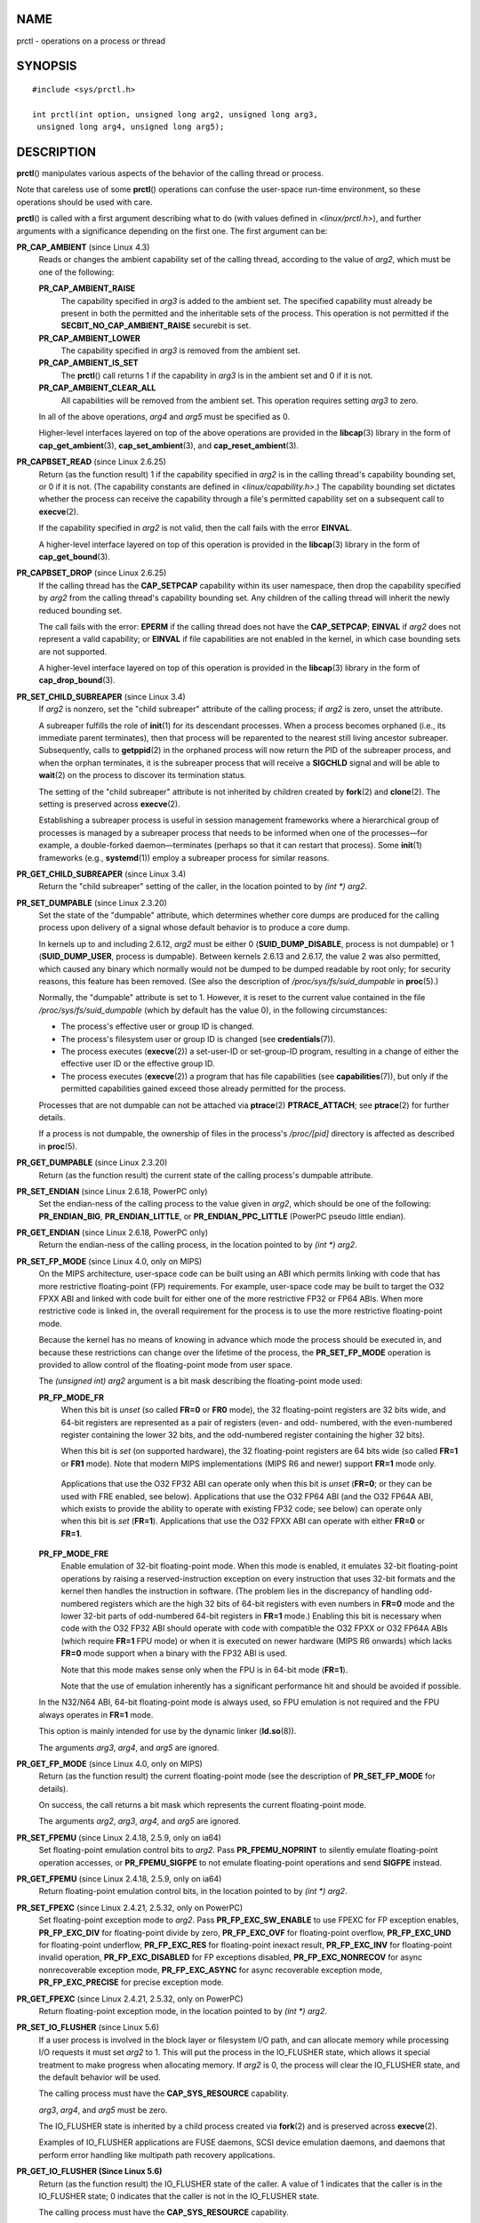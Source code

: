 NAME
====

prctl - operations on a process or thread

SYNOPSIS
========

::

   #include <sys/prctl.h>

   int prctl(int option, unsigned long arg2, unsigned long arg3,
    unsigned long arg4, unsigned long arg5);

DESCRIPTION
===========

**prctl**\ () manipulates various aspects of the behavior of the calling
thread or process.

Note that careless use of some **prctl**\ () operations can confuse the
user-space run-time environment, so these operations should be used with
care.

**prctl**\ () is called with a first argument describing what to do
(with values defined in *<linux/prctl.h>*), and further arguments with a
significance depending on the first one. The first argument can be:

**PR_CAP_AMBIENT** (since Linux 4.3)
   Reads or changes the ambient capability set of the calling thread,
   according to the value of *arg2*, which must be one of the following:

   **PR_CAP_AMBIENT_RAISE**
      The capability specified in *arg3* is added to the ambient set.
      The specified capability must already be present in both the
      permitted and the inheritable sets of the process. This operation
      is not permitted if the **SECBIT_NO_CAP_AMBIENT_RAISE** securebit
      is set.

   **PR_CAP_AMBIENT_LOWER**
      The capability specified in *arg3* is removed from the ambient
      set.

   **PR_CAP_AMBIENT_IS_SET**
      The **prctl**\ () call returns 1 if the capability in *arg3* is in
      the ambient set and 0 if it is not.

   **PR_CAP_AMBIENT_CLEAR_ALL**
      All capabilities will be removed from the ambient set. This
      operation requires setting *arg3* to zero.

   In all of the above operations, *arg4* and *arg5* must be specified
   as 0.

   Higher-level interfaces layered on top of the above operations are
   provided in the **libcap**\ (3) library in the form of
   **cap_get_ambient**\ (3), **cap_set_ambient**\ (3), and
   **cap_reset_ambient**\ (3).

**PR_CAPBSET_READ** (since Linux 2.6.25)
   Return (as the function result) 1 if the capability specified in
   *arg2* is in the calling thread's capability bounding set, or 0 if it
   is not. (The capability constants are defined in
   *<linux/capability.h>*.) The capability bounding set dictates whether
   the process can receive the capability through a file's permitted
   capability set on a subsequent call to **execve**\ (2).

   If the capability specified in *arg2* is not valid, then the call
   fails with the error **EINVAL**.

   A higher-level interface layered on top of this operation is provided
   in the **libcap**\ (3) library in the form of **cap_get_bound**\ (3).

**PR_CAPBSET_DROP** (since Linux 2.6.25)
   If the calling thread has the **CAP_SETPCAP** capability within its
   user namespace, then drop the capability specified by *arg2* from the
   calling thread's capability bounding set. Any children of the calling
   thread will inherit the newly reduced bounding set.

   The call fails with the error: **EPERM** if the calling thread does
   not have the **CAP_SETPCAP**; **EINVAL** if *arg2* does not represent
   a valid capability; or **EINVAL** if file capabilities are not
   enabled in the kernel, in which case bounding sets are not supported.

   A higher-level interface layered on top of this operation is provided
   in the **libcap**\ (3) library in the form of
   **cap_drop_bound**\ (3).

**PR_SET_CHILD_SUBREAPER** (since Linux 3.4)
   If *arg2* is nonzero, set the "child subreaper" attribute of the
   calling process; if *arg2* is zero, unset the attribute.

   A subreaper fulfills the role of **init**\ (1) for its descendant
   processes. When a process becomes orphaned (i.e., its immediate
   parent terminates), then that process will be reparented to the
   nearest still living ancestor subreaper. Subsequently, calls to
   **getppid**\ (2) in the orphaned process will now return the PID of
   the subreaper process, and when the orphan terminates, it is the
   subreaper process that will receive a **SIGCHLD** signal and will be
   able to **wait**\ (2) on the process to discover its termination
   status.

   The setting of the "child subreaper" attribute is not inherited by
   children created by **fork**\ (2) and **clone**\ (2). The setting is
   preserved across **execve**\ (2).

   Establishing a subreaper process is useful in session management
   frameworks where a hierarchical group of processes is managed by a
   subreaper process that needs to be informed when one of the
   processes—for example, a double-forked daemon—terminates (perhaps so
   that it can restart that process). Some **init**\ (1) frameworks
   (e.g., **systemd**\ (1)) employ a subreaper process for similar
   reasons.

**PR_GET_CHILD_SUBREAPER** (since Linux 3.4)
   Return the "child subreaper" setting of the caller, in the location
   pointed to by *(int \*) arg2*.

**PR_SET_DUMPABLE** (since Linux 2.3.20)
   Set the state of the "dumpable" attribute, which determines whether
   core dumps are produced for the calling process upon delivery of a
   signal whose default behavior is to produce a core dump.

   In kernels up to and including 2.6.12, *arg2* must be either 0
   (**SUID_DUMP_DISABLE**, process is not dumpable) or 1
   (**SUID_DUMP_USER**, process is dumpable). Between kernels 2.6.13 and
   2.6.17, the value 2 was also permitted, which caused any binary which
   normally would not be dumped to be dumped readable by root only; for
   security reasons, this feature has been removed. (See also the
   description of */proc/sys/fs/suid_dumpable* in **proc**\ (5).)

   Normally, the "dumpable" attribute is set to 1. However, it is reset
   to the current value contained in the file
   */proc/sys/fs/suid_dumpable* (which by default has the value 0), in
   the following circumstances:

   -  The process's effective user or group ID is changed.

   -  The process's filesystem user or group ID is changed (see
      **credentials**\ (7)).

   -  The process executes (**execve**\ (2)) a set-user-ID or
      set-group-ID program, resulting in a change of either the
      effective user ID or the effective group ID.

   -  The process executes (**execve**\ (2)) a program that has file
      capabilities (see **capabilities**\ (7)), but only if the
      permitted capabilities gained exceed those already permitted for
      the process.

   Processes that are not dumpable can not be attached via
   **ptrace**\ (2) **PTRACE_ATTACH**; see **ptrace**\ (2) for further
   details.

   If a process is not dumpable, the ownership of files in the process's
   */proc/[pid]* directory is affected as described in **proc**\ (5).

**PR_GET_DUMPABLE** (since Linux 2.3.20)
   Return (as the function result) the current state of the calling
   process's dumpable attribute.

**PR_SET_ENDIAN** (since Linux 2.6.18, PowerPC only)
   Set the endian-ness of the calling process to the value given in
   *arg2*, which should be one of the following: **PR_ENDIAN_BIG**,
   **PR_ENDIAN_LITTLE**, or **PR_ENDIAN_PPC_LITTLE** (PowerPC pseudo
   little endian).

**PR_GET_ENDIAN** (since Linux 2.6.18, PowerPC only)
   Return the endian-ness of the calling process, in the location
   pointed to by *(int \*) arg2*.

**PR_SET_FP_MODE** (since Linux 4.0, only on MIPS)
   On the MIPS architecture, user-space code can be built using an ABI
   which permits linking with code that has more restrictive
   floating-point (FP) requirements. For example, user-space code may be
   built to target the O32 FPXX ABI and linked with code built for
   either one of the more restrictive FP32 or FP64 ABIs. When more
   restrictive code is linked in, the overall requirement for the
   process is to use the more restrictive floating-point mode.

   Because the kernel has no means of knowing in advance which mode the
   process should be executed in, and because these restrictions can
   change over the lifetime of the process, the **PR_SET_FP_MODE**
   operation is provided to allow control of the floating-point mode
   from user space.

   The *(unsigned int) arg2* argument is a bit mask describing the
   floating-point mode used:

   **PR_FP_MODE_FR**
      When this bit is *unset* (so called **FR=0** or **FR0** mode), the
      32 floating-point registers are 32 bits wide, and 64-bit registers
      are represented as a pair of registers (even- and odd- numbered,
      with the even-numbered register containing the lower 32 bits, and
      the odd-numbered register containing the higher 32 bits).

      When this bit is *set* (on supported hardware), the 32
      floating-point registers are 64 bits wide (so called **FR=1** or
      **FR1** mode). Note that modern MIPS implementations (MIPS R6 and
      newer) support **FR=1** mode only.

   ..

      Applications that use the O32 FP32 ABI can operate only when this
      bit is *unset* (**FR=0**; or they can be used with FRE enabled,
      see below). Applications that use the O32 FP64 ABI (and the O32
      FP64A ABI, which exists to provide the ability to operate with
      existing FP32 code; see below) can operate only when this bit is
      *set* (**FR=1**). Applications that use the O32 FPXX ABI can
      operate with either **FR=0** or **FR=1**.

   **PR_FP_MODE_FRE**
      Enable emulation of 32-bit floating-point mode. When this mode is
      enabled, it emulates 32-bit floating-point operations by raising a
      reserved-instruction exception on every instruction that uses
      32-bit formats and the kernel then handles the instruction in
      software. (The problem lies in the discrepancy of handling
      odd-numbered registers which are the high 32 bits of 64-bit
      registers with even numbers in **FR=0** mode and the lower 32-bit
      parts of odd-numbered 64-bit registers in **FR=1** mode.) Enabling
      this bit is necessary when code with the O32 FP32 ABI should
      operate with code with compatible the O32 FPXX or O32 FP64A ABIs
      (which require **FR=1** FPU mode) or when it is executed on newer
      hardware (MIPS R6 onwards) which lacks **FR=0** mode support when
      a binary with the FP32 ABI is used.

      Note that this mode makes sense only when the FPU is in 64-bit
      mode (**FR=1**).

      Note that the use of emulation inherently has a significant
      performance hit and should be avoided if possible.

   In the N32/N64 ABI, 64-bit floating-point mode is always used, so FPU
   emulation is not required and the FPU always operates in **FR=1**
   mode.

   This option is mainly intended for use by the dynamic linker
   (**ld.so**\ (8)).

   The arguments *arg3*, *arg4*, and *arg5* are ignored.

**PR_GET_FP_MODE** (since Linux 4.0, only on MIPS)
   Return (as the function result) the current floating-point mode (see
   the description of **PR_SET_FP_MODE** for details).

   On success, the call returns a bit mask which represents the current
   floating-point mode.

   The arguments *arg2*, *arg3*, *arg4*, and *arg5* are ignored.

**PR_SET_FPEMU** (since Linux 2.4.18, 2.5.9, only on ia64)
   Set floating-point emulation control bits to *arg2*. Pass
   **PR_FPEMU_NOPRINT** to silently emulate floating-point operation
   accesses, or **PR_FPEMU_SIGFPE** to not emulate floating-point
   operations and send **SIGFPE** instead.

**PR_GET_FPEMU** (since Linux 2.4.18, 2.5.9, only on ia64)
   Return floating-point emulation control bits, in the location pointed
   to by *(int \*) arg2*.

**PR_SET_FPEXC** (since Linux 2.4.21, 2.5.32, only on PowerPC)
   Set floating-point exception mode to *arg2*. Pass
   **PR_FP_EXC_SW_ENABLE** to use FPEXC for FP exception enables,
   **PR_FP_EXC_DIV** for floating-point divide by zero,
   **PR_FP_EXC_OVF** for floating-point overflow, **PR_FP_EXC_UND** for
   floating-point underflow, **PR_FP_EXC_RES** for floating-point
   inexact result, **PR_FP_EXC_INV** for floating-point invalid
   operation, **PR_FP_EXC_DISABLED** for FP exceptions disabled,
   **PR_FP_EXC_NONRECOV** for async nonrecoverable exception mode,
   **PR_FP_EXC_ASYNC** for async recoverable exception mode,
   **PR_FP_EXC_PRECISE** for precise exception mode.

**PR_GET_FPEXC** (since Linux 2.4.21, 2.5.32, only on PowerPC)
   Return floating-point exception mode, in the location pointed to by
   *(int \*) arg2*.

**PR_SET_IO_FLUSHER** (since Linux 5.6)
   If a user process is involved in the block layer or filesystem I/O
   path, and can allocate memory while processing I/O requests it must
   set *arg2* to 1. This will put the process in the IO_FLUSHER state,
   which allows it special treatment to make progress when allocating
   memory. If *arg2* is 0, the process will clear the IO_FLUSHER state,
   and the default behavior will be used.

   The calling process must have the **CAP_SYS_RESOURCE** capability.

   *arg3*, *arg4*, and *arg5* must be zero.

   The IO_FLUSHER state is inherited by a child process created via
   **fork**\ (2) and is preserved across **execve**\ (2).

   Examples of IO_FLUSHER applications are FUSE daemons, SCSI device
   emulation daemons, and daemons that perform error handling like
   multipath path recovery applications.

**PR_GET_IO_FLUSHER (Since Linux 5.6)**
   Return (as the function result) the IO_FLUSHER state of the caller. A
   value of 1 indicates that the caller is in the IO_FLUSHER state; 0
   indicates that the caller is not in the IO_FLUSHER state.

   The calling process must have the **CAP_SYS_RESOURCE** capability.

   *arg2*, *arg3*, *arg4*, and *arg5* must be zero.

**PR_SET_KEEPCAPS** (since Linux 2.2.18)
   Set the state of the calling thread's "keep capabilities" flag. The
   effect of this flag is described in **capabilities**\ (7). *arg2*
   must be either 0 (clear the flag) or 1 (set the flag). The "keep
   capabilities" value will be reset to 0 on subsequent calls to
   **execve**\ (2).

**PR_GET_KEEPCAPS** (since Linux 2.2.18)
   Return (as the function result) the current state of the calling
   thread's "keep capabilities" flag. See **capabilities**\ (7) for a
   description of this flag.

**PR_MCE_KILL** (since Linux 2.6.32)
   Set the machine check memory corruption kill policy for the calling
   thread. If *arg2* is **PR_MCE_KILL_CLEAR**, clear the thread memory
   corruption kill policy and use the system-wide default. (The
   system-wide default is defined by
   */proc/sys/vm/memory_failure_early_kill*; see **proc**\ (5).) If
   *arg2* is **PR_MCE_KILL_SET**, use a thread-specific memory
   corruption kill policy. In this case, *arg3* defines whether the
   policy is *early kill* (**PR_MCE_KILL_EARLY**), *late kill*
   (**PR_MCE_KILL_LATE**), or the system-wide default
   (**PR_MCE_KILL_DEFAULT**). Early kill means that the thread receives
   a **SIGBUS** signal as soon as hardware memory corruption is detected
   inside its address space. In late kill mode, the process is killed
   only when it accesses a corrupted page. See **sigaction**\ (2) for
   more information on the **SIGBUS** signal. The policy is inherited by
   children. The remaining unused **prctl**\ () arguments must be zero
   for future compatibility.

**PR_MCE_KILL_GET** (since Linux 2.6.32)
   Return (as the function result) the current per-process machine check
   kill policy. All unused **prctl**\ () arguments must be zero.

**PR_SET_MM** (since Linux 3.3)
   Modify certain kernel memory map descriptor fields of the calling
   process. Usually these fields are set by the kernel and dynamic
   loader (see **ld.so**\ (8) for more information) and a regular
   application should not use this feature. However, there are cases,
   such as self-modifying programs, where a program might find it useful
   to change its own memory map.

   The calling process must have the **CAP_SYS_RESOURCE** capability.
   The value in *arg2* is one of the options below, while *arg3*
   provides a new value for the option. The *arg4* and *arg5* arguments
   must be zero if unused.

   Before Linux 3.10, this feature is available only if the kernel is
   built with the **CONFIG_CHECKPOINT_RESTORE** option enabled.

   **PR_SET_MM_START_CODE**
      Set the address above which the program text can run. The
      corresponding memory area must be readable and executable, but not
      writable or shareable (see **mprotect**\ (2) and **mmap**\ (2) for
      more information).

   **PR_SET_MM_END_CODE**
      Set the address below which the program text can run. The
      corresponding memory area must be readable and executable, but not
      writable or shareable.

   **PR_SET_MM_START_DATA**
      Set the address above which initialized and uninitialized (bss)
      data are placed. The corresponding memory area must be readable
      and writable, but not executable or shareable.

   **PR_SET_MM_END_DATA**
      Set the address below which initialized and uninitialized (bss)
      data are placed. The corresponding memory area must be readable
      and writable, but not executable or shareable.

   **PR_SET_MM_START_STACK**
      Set the start address of the stack. The corresponding memory area
      must be readable and writable.

   **PR_SET_MM_START_BRK**
      Set the address above which the program heap can be expanded with
      **brk**\ (2) call. The address must be greater than the ending
      address of the current program data segment. In addition, the
      combined size of the resulting heap and the size of the data
      segment can't exceed the **RLIMIT_DATA** resource limit (see
      **setrlimit**\ (2)).

   **PR_SET_MM_BRK**
      Set the current **brk**\ (2) value. The requirements for the
      address are the same as for the **PR_SET_MM_START_BRK** option.

   The following options are available since Linux 3.5.

   **PR_SET_MM_ARG_START**
      Set the address above which the program command line is placed.

   **PR_SET_MM_ARG_END**
      Set the address below which the program command line is placed.

   **PR_SET_MM_ENV_START**
      Set the address above which the program environment is placed.

   **PR_SET_MM_ENV_END**
      Set the address below which the program environment is placed.

      The address passed with **PR_SET_MM_ARG_START**,
      **PR_SET_MM_ARG_END**, **PR_SET_MM_ENV_START**, and
      **PR_SET_MM_ENV_END** should belong to a process stack area. Thus,
      the corresponding memory area must be readable, writable, and
      (depending on the kernel configuration) have the **MAP_GROWSDOWN**
      attribute set (see **mmap**\ (2)).

   **PR_SET_MM_AUXV**
      Set a new auxiliary vector. The *arg3* argument should provide the
      address of the vector. The *arg4* is the size of the vector.

   **PR_SET_MM_EXE_FILE**
      Supersede the */proc/pid/exe* symbolic link with a new one
      pointing to a new executable file identified by the file
      descriptor provided in *arg3* argument. The file descriptor should
      be obtained with a regular **open**\ (2) call.

      To change the symbolic link, one needs to unmap all existing
      executable memory areas, including those created by the kernel
      itself (for example the kernel usually creates at least one
      executable memory area for the ELF *.text* section).

      In Linux 4.9 and earlier, the **PR_SET_MM_EXE_FILE** operation can
      be performed only once in a process's lifetime; attempting to
      perform the operation a second time results in the error
      **EPERM**. This restriction was enforced for security reasons that
      were subsequently deemed specious, and the restriction was removed
      in Linux 4.10 because some user-space applications needed to
      perform this operation more than once.

   The following options are available since Linux 3.18.

   **PR_SET_MM_MAP**
      Provides one-shot access to all the addresses by passing in a
      *struct prctl_mm_map* (as defined in *<linux/prctl.h>*). The
      *arg4* argument should provide the size of the struct.

      This feature is available only if the kernel is built with the
      **CONFIG_CHECKPOINT_RESTORE** option enabled.

   **PR_SET_MM_MAP_SIZE**
      Returns the size of the *struct prctl_mm_map* the kernel expects.
      This allows user space to find a compatible struct. The *arg4*
      argument should be a pointer to an unsigned int.

      This feature is available only if the kernel is built with the
      **CONFIG_CHECKPOINT_RESTORE** option enabled.

**PR_MPX_ENABLE_MANAGEMENT**, **PR_MPX_DISABLE_MANAGEMENT** (since Linux 3.19, removed in Linux 5.4; only on x86) 
   Enable or disable kernel management of Memory Protection eXtensions
   (MPX) bounds tables. The *arg2*, *arg3*, *arg4*, and *arg5* arguments
   must be zero.

   MPX is a hardware-assisted mechanism for performing bounds checking
   on pointers. It consists of a set of registers storing bounds
   information and a set of special instruction prefixes that tell the
   CPU on which instructions it should do bounds enforcement. There is a
   limited number of these registers and when there are more pointers
   than registers, their contents must be "spilled" into a set of
   tables. These tables are called "bounds tables" and the MPX
   **prctl**\ () operations control whether the kernel manages their
   allocation and freeing.

   When management is enabled, the kernel will take over allocation and
   freeing of the bounds tables. It does this by trapping the #BR
   exceptions that result at first use of missing bounds tables and
   instead of delivering the exception to user space, it allocates the
   table and populates the bounds directory with the location of the new
   table. For freeing, the kernel checks to see if bounds tables are
   present for memory which is not allocated, and frees them if so.

   Before enabling MPX management using **PR_MPX_ENABLE_MANAGEMENT**,
   the application must first have allocated a user-space buffer for the
   bounds directory and placed the location of that directory in the
   *bndcfgu* register.

   These calls fail if the CPU or kernel does not support MPX. Kernel
   support for MPX is enabled via the **CONFIG_X86_INTEL_MPX**
   configuration option. You can check whether the CPU supports MPX by
   looking for the *mpx* CPUID bit, like with the following command:

   ::

      cat /proc/cpuinfo | grep ' mpx '

   A thread may not switch in or out of long (64-bit) mode while MPX is
   enabled.

   All threads in a process are affected by these calls.

   The child of a **fork**\ (2) inherits the state of MPX management.
   During **execve**\ (2), MPX management is reset to a state as if
   **PR_MPX_DISABLE_MANAGEMENT** had been called.

   For further information on Intel MPX, see the kernel source file
   *Documentation/x86/intel_mpx.txt*.

   Due to a lack of toolchain support, **PR_MPX_ENABLE_MANAGEMENT** and
   **PR_MPX_DISABLE_MANAGEMENT** are not supported in Linux 5.4 and
   later.

**PR_SET_NAME** (since Linux 2.6.9)
   Set the name of the calling thread, using the value in the location
   pointed to by *(char \*) arg2*. The name can be up to 16 bytes long,
   including the terminating null byte. (If the length of the string,
   including the terminating null byte, exceeds 16 bytes, the string is
   silently truncated.) This is the same attribute that can be set via
   **pthread_setname_np**\ (3) and retrieved using
   **pthread_getname_np**\ (3). The attribute is likewise accessible via
   */proc/self/task/[tid]/comm* (see **proc**\ (5)), where *[tid]* is
   the thread ID of the calling thread, as returned by **gettid**\ (2).

**PR_GET_NAME** (since Linux 2.6.11)
   Return the name of the calling thread, in the buffer pointed to by
   *(char \*) arg2*. The buffer should allow space for up to 16 bytes;
   the returned string will be null-terminated.

**PR_SET_NO_NEW_PRIVS** (since Linux 3.5)
   Set the calling thread's *no_new_privs* attribute to the value in
   *arg2*. With *no_new_privs* set to 1, **execve**\ (2) promises not to
   grant privileges to do anything that could not have been done without
   the **execve**\ (2) call (for example, rendering the set-user-ID and
   set-group-ID mode bits, and file capabilities non-functional). Once
   set, the *no_new_privs* attribute cannot be unset. The setting of
   this attribute is inherited by children created by **fork**\ (2) and
   **clone**\ (2), and preserved across **execve**\ (2).

   Since Linux 4.10, the value of a thread's *no_new_privs* attribute
   can be viewed via the *NoNewPrivs* field in the */proc/[pid]/status*
   file.

   For more information, see the kernel source file
   *Documentation/userspace-api/no_new_privs.rst* (or
   *Documentation/prctl/no_new_privs.txt* before Linux 4.13). See also
   **seccomp**\ (2).

**PR_GET_NO_NEW_PRIVS** (since Linux 3.5)
   Return (as the function result) the value of the *no_new_privs*
   attribute for the calling thread. A value of 0 indicates the regular
   **execve**\ (2) behavior. A value of 1 indicates **execve**\ (2) will
   operate in the privilege-restricting mode described above.

**PR_PAC_RESET_KEYS** (since Linux 5.0, only on arm64)
   Securely reset the thread's pointer authentication keys to fresh
   random values generated by the kernel.

   The set of keys to be reset is specified by *arg2*, which must be a
   logical OR of zero or more of the following:

   **PR_PAC_APIAKEY**
      instruction authentication key A

   **PR_PAC_APIBKEY**
      instruction authentication key B

   **PR_PAC_APDAKEY**
      data authentication key A

   **PR_PAC_APDBKEY**
      data authentication key B

   **PR_PAC_APGAKEY**
      generic authentication “A” key.

      (Yes folks, there really is no generic B key.)

   As a special case, if *arg2* is zero, then all the keys are reset.
   Since new keys could be added in future, this is the recommended way
   to completely wipe the existing keys when establishing a clean
   execution context. Note that there is no need to use
   **PR_PAC_RESET_KEYS** in preparation for calling **execve**\ (2),
   since **execve**\ (2) resets all the pointer authentication keys.

   The remaining arguments *arg3*, *arg4*, and *arg5* must all be zero.

   If the arguments are invalid, and in particular if *arg2* contains
   set bits that are unrecognized or that correspond to a key not
   available on this platform, then the call fails with error
   **EINVAL**.

   **Warning:** Because the compiler or run-time environment may be
   using some or all of the keys, a successful may crash the calling
   process. The conditions for using it safely are complex and
   system-dependent. Don't use it unless you know what you are doing.

   For more information, see the kernel source file
   *Documentation/arm64/pointer-authentication.rst* (or
   *Documentation/arm64/pointer-authentication.txt* before Linux 5.3).
   **PR_PAC_RESET_KEYS**

**PR_SET_PDEATHSIG** (since Linux 2.1.57)
   Set the parent-death signal of the calling process to *arg2* (either
   a signal value in the range 1.. **NSIG**-1\ **,** or 0 to clear).
   This is the signal that the calling process will get when its parent
   dies.

   *Warning*: the "parent" in this case is considered to be the *thread*
   that created this process. In other words, the signal will be sent
   when that thread terminates (via, for example,
   **pthread_exit**\ (3)), rather than after all of the threads in the
   parent process terminate.

   The parent-death signal is sent upon subsequent termination of the
   parent thread and also upon termination of each subreaper process
   (see the description of **PR_SET_CHILD_SUBREAPER** above) to which
   the caller is subsequently reparented. If the parent thread and all
   ancestor subreapers have already terminated by the time of the
   **PR_SET_PDEATHSIG** operation, then no parent-death signal is sent
   to the caller.

   The parent-death signal is process-directed (see **signal**\ (7))
   and, if the child installs a handler using the **sigaction**\ (2)
   **SA_SIGINFO** flag, the *si_pid* field of the *siginfo_t* argument
   of the handler contains the PID of the terminating parent process.

   The parent-death signal setting is cleared for the child of a
   **fork**\ (2). It is also (since Linux 2.4.36 / 2.6.23) cleared when
   executing a set-user-ID or set-group-ID binary, or a binary that has
   associated capabilities (see **capabilities**\ (7)); otherwise, this
   value is preserved across **execve**\ (2).

**PR_GET_PDEATHSIG** (since Linux 2.3.15)
   Return the current value of the parent process death signal, in the
   location pointed to by *(int \*) arg2*.

**PR_SET_PTRACER** (since Linux 3.4)
   This is meaningful only when the Yama LSM is enabled and in mode 1
   ("restricted ptrace", visible via
   */proc/sys/kernel/yama/ptrace_scope*). When a "ptracer process ID" is
   passed in *arg2*, the caller is declaring that the ptracer process
   can **ptrace**\ (2) the calling process as if it were a direct
   process ancestor. Each **PR_SET_PTRACER** operation replaces the
   previous "ptracer process ID". Employing **PR_SET_PTRACER** with
   *arg2* set to 0 clears the caller's "ptracer process ID". If *arg2*
   is **PR_SET_PTRACER_ANY**, the ptrace restrictions introduced by Yama
   are effectively disabled for the calling process.

   For further information, see the kernel source file
   *Documentation/admin-guide/LSM/Yama.rst* (or
   *Documentation/security/Yama.txt* before Linux 4.13).

**PR_SET_SECCOMP** (since Linux 2.6.23)
   Set the secure computing (seccomp) mode for the calling thread, to
   limit the available system calls. The more recent **seccomp**\ (2)
   system call provides a superset of the functionality of
   **PR_SET_SECCOMP**.

   The seccomp mode is selected via *arg2*. (The seccomp constants are
   defined in *<linux/seccomp.h>*.)

   With *arg2* set to **SECCOMP_MODE_STRICT**, the only system calls
   that the thread is permitted to make are **read**\ (2),
   **write**\ (2), **\_exit**\ (2) (but not **exit_group**\ (2)), and
   **sigreturn**\ (2). Other system calls result in the delivery of a
   **SIGKILL** signal. Strict secure computing mode is useful for
   number-crunching applications that may need to execute untrusted byte
   code, perhaps obtained by reading from a pipe or socket. This
   operation is available only if the kernel is configured with
   **CONFIG_SECCOMP** enabled.

   With *arg2* set to **SECCOMP_MODE_FILTER** (since Linux 3.5), the
   system calls allowed are defined by a pointer to a Berkeley Packet
   Filter passed in *arg3*. This argument is a pointer to *struct
   sock_fprog*; it can be designed to filter arbitrary system calls and
   system call arguments. This mode is available only if the kernel is
   configured with **CONFIG_SECCOMP_FILTER** enabled.

   If **SECCOMP_MODE_FILTER** filters permit **fork**\ (2), then the
   seccomp mode is inherited by children created by **fork**\ (2); if
   **execve**\ (2) is permitted, then the seccomp mode is preserved
   across **execve**\ (2). If the filters permit **prctl**\ () calls,
   then additional filters can be added; they are run in order until the
   first non-allow result is seen.

   For further information, see the kernel source file
   *Documentation/userspace-api/seccomp_filter.rst* (or
   *Documentation/prctl/seccomp_filter.txt* before Linux 4.13).

**PR_GET_SECCOMP** (since Linux 2.6.23)
   Return (as the function result) the secure computing mode of the
   calling thread. If the caller is not in secure computing mode, this
   operation returns 0; if the caller is in strict secure computing
   mode, then the **prctl**\ () call will cause a **SIGKILL** signal to
   be sent to the process. If the caller is in filter mode, and this
   system call is allowed by the seccomp filters, it returns 2;
   otherwise, the process is killed with a **SIGKILL** signal. This
   operation is available only if the kernel is configured with
   **CONFIG_SECCOMP** enabled.

   Since Linux 3.8, the *Seccomp* field of the */proc/[pid]/status* file
   provides a method of obtaining the same information, without the risk
   that the process is killed; see **proc**\ (5).

**PR_SET_SECUREBITS** (since Linux 2.6.26)
   Set the "securebits" flags of the calling thread to the value
   supplied in *arg2*. See **capabilities**\ (7).

**PR_GET_SECUREBITS** (since Linux 2.6.26)
   Return (as the function result) the "securebits" flags of the calling
   thread. See **capabilities**\ (7).

**PR_GET_SPECULATION_CTRL** (since Linux 4.17)
   Return (as the function result) the state of the speculation
   misfeature specified in *arg2*. Currently, the only permitted value
   for this argument is **PR_SPEC_STORE_BYPASS** (otherwise the call
   fails with the error **ENODEV**).

   The return value uses bits 0-3 with the following meaning:

   **PR_SPEC_PRCTL**
      Mitigation can be controlled per thread by
      **PR_SET_SPECULATION_CTRL**.

   **PR_SPEC_ENABLE**
      The speculation feature is enabled, mitigation is disabled.

   **PR_SPEC_DISABLE**
      The speculation feature is disabled, mitigation is enabled.

   **PR_SPEC_FORCE_DISABLE**
      Same as **PR_SPEC_DISABLE** but cannot be undone.

   **PR_SPEC_DISABLE_NOEXEC** (since Linux 5.1)
      Same as **PR_SPEC_DISABLE**, but the state will be cleared on
      **execve**\ (2).

   If all bits are 0, then the CPU is not affected by the speculation
   misfeature.

   If **PR_SPEC_PRCTL** is set, then per-thread control of the
   mitigation is available. If not set, **prctl**\ () for the
   speculation misfeature will fail.

   The *arg3*, *arg4*, and *arg5* arguments must be specified as 0;
   otherwise the call fails with the error **EINVAL**.

**PR_SET_SPECULATION_CTRL** (since Linux 4.17)
   Sets the state of the speculation misfeature specified in *arg2*. The
   speculation-misfeature settings are per-thread attributes.

   Currently, *arg2* must be one of:

   **PR_SPEC_STORE_BYPASS**
      Set the state of the speculative store bypass misfeature.

   **PR_SPEC_INDIRECT_BRANCH** (since Linux 4.20)
      Set the state of the indirect branch speculation misfeature.

   If *arg2* does not have one of the above values, then the call fails
   with the error **ENODEV**.

   The *arg3* argument is used to hand in the control value, which is
   one of the following:

   **PR_SPEC_ENABLE**
      The speculation feature is enabled, mitigation is disabled.

   **PR_SPEC_DISABLE**
      The speculation feature is disabled, mitigation is enabled.

   **PR_SPEC_FORCE_DISABLE**
      Same as **PR_SPEC_DISABLE**, but cannot be undone. A subsequent
      **prctl**\ ( *arg2*, **PR_SPEC_ENABLE**) with the same value for
      *arg2* will fail with the error **EPERM**.

   **PR_SPEC_DISABLE_NOEXEC** (since Linux 5.1)
      Same as **PR_SPEC_DISABLE**, but the state will be cleared on
      **execve**\ (2). Currently only supported for *arg2* equal to
      **PR_SPEC_STORE_BYPASS.**

   Any unsupported value in *arg3* will result in the call failing with
   the error **ERANGE**.

   The *arg4* and *arg5* arguments must be specified as 0; otherwise the
   call fails with the error **EINVAL**.

   The speculation feature can also be controlled by the
   **spec_store_bypass_disable** boot parameter. This parameter may
   enforce a read-only policy which will result in the **prctl**\ ()
   call failing with the error **ENXIO**. For further details, see the
   kernel source file *Documentation/admin-guide/kernel-parameters.txt*.

**PR_TASK_PERF_EVENTS_DISABLE** (since Linux 2.6.31)
   Disable all performance counters attached to the calling process,
   regardless of whether the counters were created by this process or
   another process. Performance counters created by the calling process
   for other processes are unaffected. For more information on
   performance counters, see the Linux kernel source file
   *tools/perf/design.txt*.

   Originally called **PR_TASK_PERF_COUNTERS_DISABLE**; renamed
   (retaining the same numerical value) in Linux 2.6.32.

**PR_TASK_PERF_EVENTS_ENABLE** (since Linux 2.6.31)
   The converse of **PR_TASK_PERF_EVENTS_DISABLE**; enable performance
   counters attached to the calling process.

   Originally called **PR_TASK_PERF_COUNTERS_ENABLE**; renamed in Linux
   2.6.32.

**PR_SET_THP_DISABLE** (since Linux 3.15)
   Set the state of the "THP disable" flag for the calling thread. If
   *arg2* has a nonzero value, the flag is set, otherwise it is cleared.
   Setting this flag provides a method for disabling transparent huge
   pages for jobs where the code cannot be modified, and using a malloc
   hook with **madvise**\ (2) is not an option (i.e., statically
   allocated data). The setting of the "THP disable" flag is inherited
   by a child created via **fork**\ (2) and is preserved across
   **execve**\ (2).

**PR_GET_THP_DISABLE** (since Linux 3.15)
   Return (as the function result) the current setting of the "THP
   disable" flag for the calling thread: either 1, if the flag is set,
   or 0, if it is not.

**PR_GET_TID_ADDRESS** (since Linux 3.5)
   Return the *clear_child_tid* address set by **set_tid_address**\ (2)
   and the **clone**\ (2) **CLONE_CHILD_CLEARTID** flag, in the location
   pointed to by *(int \**) arg2*. This feature is available only if the
   kernel is built with the **CONFIG_CHECKPOINT_RESTORE** option
   enabled. Note that since the **prctl**\ () system call does not have
   a compat implementation for the AMD64 x32 and MIPS n32 ABIs, and the
   kernel writes out a pointer using the kernel's pointer size, this
   operation expects a user-space buffer of 8 (not 4) bytes on these
   ABIs.

**PR_SET_TIMERSLACK** (since Linux 2.6.28)
   Each thread has two associated timer slack values: a "default" value,
   and a "current" value. This operation sets the "current" timer slack
   value for the calling thread. *arg2* is an unsigned long value, then
   maximum "current" value is ULONG_MAX and the minimum "current" value
   is 1. If the nanosecond value supplied in *arg2* is greater than
   zero, then the "current" value is set to this value. If *arg2* is
   equal to zero, the "current" timer slack is reset to the thread's
   "default" timer slack value.

   The "current" timer slack is used by the kernel to group timer
   expirations for the calling thread that are close to one another; as
   a consequence, timer expirations for the thread may be up to the
   specified number of nanoseconds late (but will never expire early).
   Grouping timer expirations can help reduce system power consumption
   by minimizing CPU wake-ups.

   The timer expirations affected by timer slack are those set by
   **select**\ (2), **pselect**\ (2), **poll**\ (2), **ppoll**\ (2),
   **epoll_wait**\ (2), **epoll_pwait**\ (2), **clock_nanosleep**\ (2),
   **nanosleep**\ (2), and **futex**\ (2) (and thus the library
   functions implemented via futexes, including
   **pthread_cond_timedwait**\ (3), **pthread_mutex_timedlock**\ (3),
   **pthread_rwlock_timedrdlock**\ (3),
   **pthread_rwlock_timedwrlock**\ (3), and **sem_timedwait**\ (3)).

   Timer slack is not applied to threads that are scheduled under a
   real-time scheduling policy (see **sched_setscheduler**\ (2)).

   When a new thread is created, the two timer slack values are made the
   same as the "current" value of the creating thread. Thereafter, a
   thread can adjust its "current" timer slack value via
   **PR_SET_TIMERSLACK**. The "default" value can't be changed. The
   timer slack values of *init* (PID 1), the ancestor of all processes,
   are 50,000 nanoseconds (50 microseconds). The timer slack value is
   inherited by a child created via **fork**\ (2), and is preserved
   across **execve**\ (2).

   Since Linux 4.6, the "current" timer slack value of any process can
   be examined and changed via the file */proc/[pid]/timerslack_ns*. See
   **proc**\ (5).

**PR_GET_TIMERSLACK** (since Linux 2.6.28)
   Return (as the function result) the "current" timer slack value of
   the calling thread.

**PR_SET_TIMING** (since Linux 2.6.0)
   Set whether to use (normal, traditional) statistical process timing
   or accurate timestamp-based process timing, by passing
   **PR_TIMING_STATISTICAL** or **PR_TIMING_TIMESTAMP** to *arg2*.
   **PR_TIMING_TIMESTAMP** is not currently implemented (attempting to
   set this mode will yield the error **EINVAL**).

**PR_GET_TIMING** (since Linux 2.6.0)
   Return (as the function result) which process timing method is
   currently in use.

**PR_SET_TSC** (since Linux 2.6.26, x86 only)
   Set the state of the flag determining whether the timestamp counter
   can be read by the process. Pass **PR_TSC_ENABLE** to *arg2* to allow
   it to be read, or **PR_TSC_SIGSEGV** to generate a **SIGSEGV** when
   the process tries to read the timestamp counter.

**PR_GET_TSC** (since Linux 2.6.26, x86 only)
   Return the state of the flag determining whether the timestamp
   counter can be read, in the location pointed to by *(int \*) arg2*.

**PR_SET_UNALIGN**
   (Only on: ia64, since Linux 2.3.48; parisc, since Linux 2.6.15;
   PowerPC, since Linux 2.6.18; Alpha, since Linux 2.6.22; sh, since
   Linux 2.6.34; tile, since Linux 3.12) Set unaligned access control
   bits to *arg2*. Pass **PR_UNALIGN_NOPRINT** to silently fix up
   unaligned user accesses, or **PR_UNALIGN_SIGBUS** to generate
   **SIGBUS** on unaligned user access. Alpha also supports an
   additional flag with the value of 4 and no corresponding named
   constant, which instructs kernel to not fix up unaligned accesses (it
   is analogous to providing the **UAC_NOFIX** flag in **SSI_NVPAIRS**
   operation of the **setsysinfo**\ () system call on Tru64).

**PR_GET_UNALIGN**
   (See **PR_SET_UNALIGN** for information on versions and
   architectures.) Return unaligned access control bits, in the location
   pointed to by *(unsigned int \*) arg2*.

RETURN VALUE
============

On success, **PR_CAP_AMBIENT**\ +\ **PR_CAP_AMBIENT_IS_SET**,
**PR_CAPBSET_READ**, **PR_GET_DUMPABLE**, **PR_GET_FP_MODE**,
**PR_GET_IO_FLUSHER**, **PR_GET_KEEPCAPS**, **PR_MCE_KILL_GET**,
**PR_GET_NO_NEW_PRIVS**, **PR_GET_SECUREBITS**,
**PR_GET_SPECULATION_CTRL**, **PR_GET_THP_DISABLE**, **PR_GET_TIMING**,
**PR_GET_TIMERSLACK**, and (if it returns) **PR_GET_SECCOMP** return the
nonnegative values described above. All other *option* values return 0
on success. On error, -1 is returned, and *errno* is set appropriately.

ERRORS
======

**EACCES**
   *option* is **PR_SET_SECCOMP** and *arg2* is **SECCOMP_MODE_FILTER**,
   but the process does not have the **CAP_SYS_ADMIN** capability or has
   not set the *no_new_privs* attribute (see the discussion of
   **PR_SET_NO_NEW_PRIVS** above).

**EACCES**
   *option* is **PR_SET_MM**, and *arg3* is **PR_SET_MM_EXE_FILE**, the
   file is not executable.

**EBADF**
   *option* is **PR_SET_MM**, *arg3* is **PR_SET_MM_EXE_FILE**, and the
   file descriptor passed in *arg4* is not valid.

**EBUSY**
   *option* is **PR_SET_MM**, *arg3* is **PR_SET_MM_EXE_FILE**, and this
   the second attempt to change the */proc/pid/exe* symbolic link, which
   is prohibited.

**EFAULT**
   *arg2* is an invalid address.

**EFAULT**
   *option* is **PR_SET_SECCOMP**, *arg2* is **SECCOMP_MODE_FILTER**,
   the system was built with **CONFIG_SECCOMP_FILTER**, and *arg3* is an
   invalid address.

**EINVAL**
   The value of *option* is not recognized, or not supported on this
   system.

**EINVAL**
   *option* is **PR_MCE_KILL** or **PR_MCE_KILL_GET** or **PR_SET_MM**,
   and unused **prctl**\ () arguments were not specified as zero.

**EINVAL**
   *arg2* is not valid value for this *option*.

**EINVAL**
   *option* is **PR_SET_SECCOMP** or **PR_GET_SECCOMP**, and the kernel
   was not configured with **CONFIG_SECCOMP**.

**EINVAL**
   *option* is **PR_SET_SECCOMP**, *arg2* is **SECCOMP_MODE_FILTER**,
   and the kernel was not configured with **CONFIG_SECCOMP_FILTER**.

**EINVAL**
   *option* is **PR_SET_MM**, and one of the following is true

   -  *arg4* or *arg5* is nonzero;

   -  *arg3* is greater than **TASK_SIZE** (the limit on the size of the
      user address space for this architecture);

   -  *arg2* is **PR_SET_MM_START_CODE**, **PR_SET_MM_END_CODE**,
      **PR_SET_MM_START_DATA**, **PR_SET_MM_END_DATA**, or
      **PR_SET_MM_START_STACK**, and the permissions of the
      corresponding memory area are not as required;

   -  *arg2* is **PR_SET_MM_START_BRK** or **PR_SET_MM_BRK**, and *arg3*
      is less than or equal to the end of the data segment or specifies
      a value that would cause the **RLIMIT_DATA** resource limit to be
      exceeded.

**EINVAL**
   *option* is **PR_SET_PTRACER** and *arg2* is not 0,
   **PR_SET_PTRACER_ANY**, or the PID of an existing process.

**EINVAL**
   *option* is **PR_SET_PDEATHSIG** and *arg2* is not a valid signal
   number.

**EINVAL**
   *option* is **PR_SET_DUMPABLE** and *arg2* is neither
   **SUID_DUMP_DISABLE** nor **SUID_DUMP_USER**.

**EINVAL**
   *option* is **PR_SET_TIMING** and *arg2* is not
   **PR_TIMING_STATISTICAL**.

**EINVAL**
   *option* is **PR_SET_NO_NEW_PRIVS** and *arg2* is not equal to 1 or
   *arg3*, *arg4*, or *arg5* is nonzero.

**EINVAL**
   *option* is **PR_GET_NO_NEW_PRIVS** and *arg2*, *arg3*, *arg4*, or
   *arg5* is nonzero.

**EINVAL**
   *option* is **PR_SET_THP_DISABLE** and *arg3*, *arg4*, or *arg5* is
   nonzero.

**EINVAL**
   *option* is **PR_GET_THP_DISABLE** and *arg2*, *arg3*, *arg4*, or
   *arg5* is nonzero.

**EINVAL**
   *option* is **PR_CAP_AMBIENT** and an unused argument (*arg4*,
   *arg5*, or, in the case of **PR_CAP_AMBIENT_CLEAR_ALL**, *arg3*) is
   nonzero; or *arg2* has an invalid value; or *arg2* is
   **PR_CAP_AMBIENT_LOWER**, **PR_CAP_AMBIENT_RAISE**, or
   **PR_CAP_AMBIENT_IS_SET** and *arg3* does not specify a valid
   capability.

**EINVAL**
   *option* was **PR_GET_SPECULATION_CTRL** or
   **PR_SET_SPECULATION_CTRL** and unused arguments to **prctl**\ () are
   not 0. **EINVAL** *option* is **PR_PAC_RESET_KEYS** and the arguments
   are invalid or unsupported. See the description of
   **PR_PAC_RESET_KEYS** above for details.

**ENODEV**
   *option* was **PR_SET_SPECULATION_CTRL** the kernel or CPU does not
   support the requested speculation misfeature.

**ENXIO**
   *option* was **PR_MPX_ENABLE_MANAGEMENT** or
   **PR_MPX_DISABLE_MANAGEMENT** and the kernel or the CPU does not
   support MPX management. Check that the kernel and processor have MPX
   support.

**ENXIO**
   *option* was **PR_SET_SPECULATION_CTRL** implies that the control of
   the selected speculation misfeature is not possible. See
   **PR_GET_SPECULATION_CTRL** for the bit fields to determine which
   option is available.

**EOPNOTSUPP**
   *option* is **PR_SET_FP_MODE** and *arg2* has an invalid or
   unsupported value.

**EPERM**
   *option* is **PR_SET_SECUREBITS**, and the caller does not have the
   **CAP_SETPCAP** capability, or tried to unset a "locked" flag, or
   tried to set a flag whose corresponding locked flag was set (see
   **capabilities**\ (7)).

**EPERM**
   *option* is **PR_SET_SPECULATION_CTRL** wherein the speculation was
   disabled with **PR_SPEC_FORCE_DISABLE** and caller tried to enable it
   again.

**EPERM**
   *option* is **PR_SET_KEEPCAPS**, and the caller's
   **SECBIT_KEEP_CAPS_LOCKED** flag is set (see **capabilities**\ (7)).

**EPERM**
   *option* is **PR_CAPBSET_DROP**, and the caller does not have the
   **CAP_SETPCAP** capability.

**EPERM**
   *option* is **PR_SET_MM**, and the caller does not have the
   **CAP_SYS_RESOURCE** capability.

**EPERM**
   *option* is **PR_CAP_AMBIENT** and *arg2* is
   **PR_CAP_AMBIENT_RAISE**, but either the capability specified in
   *arg3* is not present in the process's permitted and inheritable
   capability sets, or the **PR_CAP_AMBIENT_LOWER** securebit has been
   set.

**ERANGE**
   *option* was **PR_SET_SPECULATION_CTRL** and *arg3* is not
   **PR_SPEC_ENABLE**, **PR_SPEC_DISABLE**, **PR_SPEC_FORCE_DISABLE**,
   nor **PR_SPEC_DISABLE_NOEXEC**.

VERSIONS
========

The **prctl**\ () system call was introduced in Linux 2.1.57.

CONFORMING TO
=============

This call is Linux-specific. IRIX has a **prctl**\ () system call (also
introduced in Linux 2.1.44 as irix_prctl on the MIPS architecture), with
prototype

::

   ptrdiff_t prctl(int option, int arg2, int arg3);

and options to get the maximum number of processes per user, get the
maximum number of processors the calling process can use, find out
whether a specified process is currently blocked, get or set the maximum
stack size, and so on.

SEE ALSO
========

**signal**\ (2), **core**\ (5)
